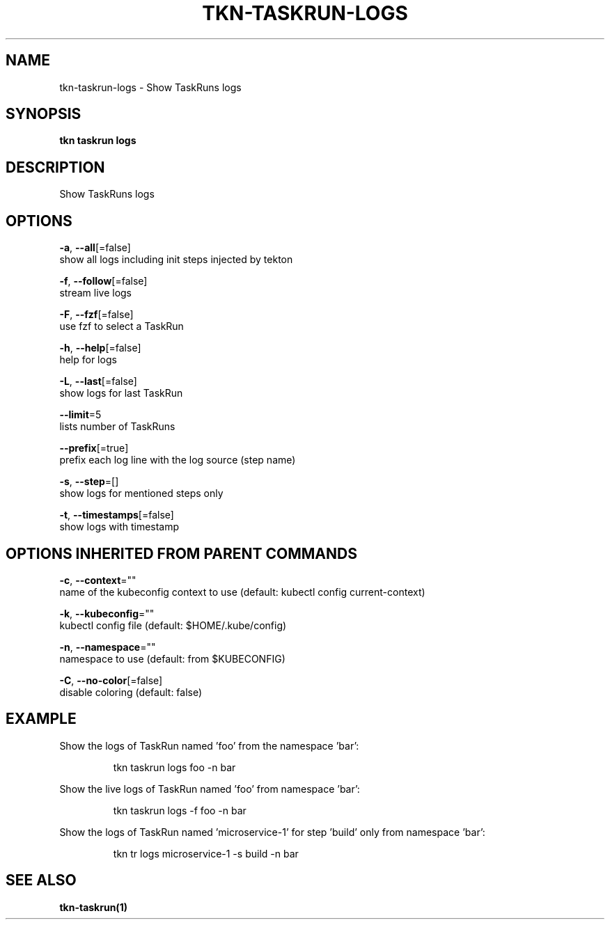 .TH "TKN\-TASKRUN\-LOGS" "1" "" "Auto generated by spf13/cobra" "" 
.nh
.ad l


.SH NAME
.PP
tkn\-taskrun\-logs \- Show TaskRuns logs


.SH SYNOPSIS
.PP
\fBtkn taskrun logs\fP


.SH DESCRIPTION
.PP
Show TaskRuns logs


.SH OPTIONS
.PP
\fB\-a\fP, \fB\-\-all\fP[=false]
    show all logs including init steps injected by tekton

.PP
\fB\-f\fP, \fB\-\-follow\fP[=false]
    stream live logs

.PP
\fB\-F\fP, \fB\-\-fzf\fP[=false]
    use fzf to select a TaskRun

.PP
\fB\-h\fP, \fB\-\-help\fP[=false]
    help for logs

.PP
\fB\-L\fP, \fB\-\-last\fP[=false]
    show logs for last TaskRun

.PP
\fB\-\-limit\fP=5
    lists number of TaskRuns

.PP
\fB\-\-prefix\fP[=true]
    prefix each log line with the log source (step name)

.PP
\fB\-s\fP, \fB\-\-step\fP=[]
    show logs for mentioned steps only

.PP
\fB\-t\fP, \fB\-\-timestamps\fP[=false]
    show logs with timestamp


.SH OPTIONS INHERITED FROM PARENT COMMANDS
.PP
\fB\-c\fP, \fB\-\-context\fP=""
    name of the kubeconfig context to use (default: kubectl config current\-context)

.PP
\fB\-k\fP, \fB\-\-kubeconfig\fP=""
    kubectl config file (default: $HOME/.kube/config)

.PP
\fB\-n\fP, \fB\-\-namespace\fP=""
    namespace to use (default: from $KUBECONFIG)

.PP
\fB\-C\fP, \fB\-\-no\-color\fP[=false]
    disable coloring (default: false)


.SH EXAMPLE
.PP
Show the logs of TaskRun named 'foo' from the namespace 'bar':

.PP
.RS

.nf
tkn taskrun logs foo \-n bar

.fi
.RE

.PP
Show the live logs of TaskRun named 'foo' from namespace 'bar':

.PP
.RS

.nf
tkn taskrun logs \-f foo \-n bar

.fi
.RE

.PP
Show the logs of TaskRun named 'microservice\-1' for step 'build' only from namespace 'bar':

.PP
.RS

.nf
tkn tr logs microservice\-1 \-s build \-n bar

.fi
.RE


.SH SEE ALSO
.PP
\fBtkn\-taskrun(1)\fP
